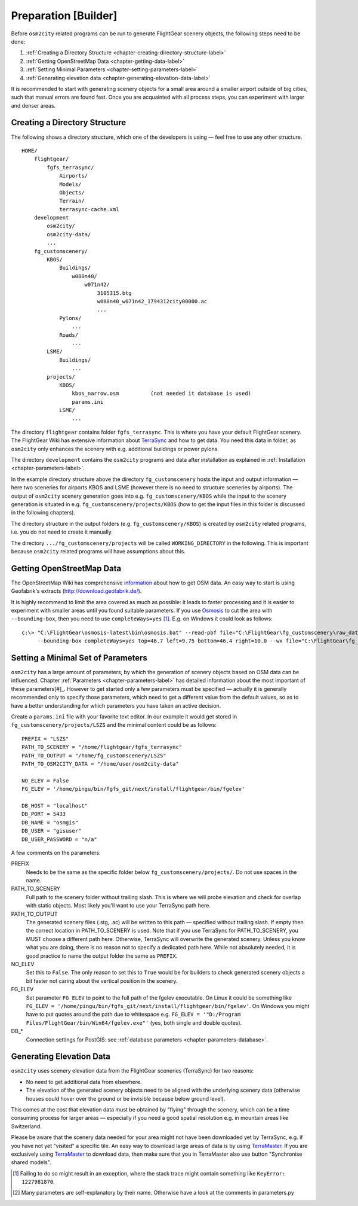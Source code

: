 .. _chapter-preparation-label:

#####################
Preparation [Builder]
#####################

Before ``osm2city`` related programs can be run to generate FlightGear scenery objects, the following steps need to be done:

#. :ref:`Creating a Directory Structure <chapter-creating-directory-structure-label>`
#. :ref:`Getting OpenStreetMap Data <chapter-getting-data-label>`
#. :ref:`Setting Minimal Parameters <chapter-setting-parameters-label>`
#. :ref:`Generating elevation data <chapter-generating-elevation-data-label>`

It is recommended to start with generating scenery objects for a small area around a smaller airport outside of big cities, such that manual errors are found fast. Once you are acquainted with all process steps, you can experiment with larger and denser areas.


.. _chapter-creating-directory-structure-label:

==============================
Creating a Directory Structure
==============================

The following shows a directory structure, which one of the developers is using — feel free to use any other structure.

::

    HOME/
        flightgear/
            fgfs_terrasync/
                Airports/
                Models/
                Objects/
                Terrain/
                terrasync-cache.xml
        development
            osm2city/
            osm2city-data/
            ...
        fg_customscenery/
            KBOS/
                Buildings/
                    w080n40/
                        w071n42/
                            3105315.btg
                            w080n40_w071n42_1794312city00000.ac
                            ...
                Pylons/
                    ...
                Roads/
                    ...
            LSME/
                Buildings/
                    ...
            projects/
                KBOS/
                    kbos_narrow.osm          (not needed it database is used)
                    params.ini
                LSME/
                    ...


The directory ``flightgear`` contains folder ``fgfs_terrasync``. This is where you have your default FlightGear scenery. The FlightGear Wiki has extensive information about TerraSync_ and how to get data. You need this data in folder, as ``osm2city`` only enhances the scenery with e.g. additional buildings or power pylons.

.. _TerraSync: http://wiki.flightgear.org/TerraSync

The directory ``development`` contains the ``osm2city`` programs and data after installation as explained in :ref:`Installation <chapter-parameters-label>`.

In the example directory structure above the directory ``fg_customscenery`` hosts the input and output information — here two sceneries for airports KBOS and LSME (however there is no need to structure sceneries by airports). The output of ``osm2city`` scenery generation goes into e.g. ``fg_customscenery/KBOS`` while the input to the scenery generation is situated in e.g. ``fg_customscenery/projects/KBOS`` (how to get the input files in this folder is discussed in the following chapters).

The directory structure in the output folders (e.g. ``fg_customscenery/KBOS``) is created by ``osm2city`` related programs, i.e. you do not need to create it manually.

The directory ``.../fg_customscenery/projects`` will be called ``WORKING_DIRECTORY`` in the following. This is important because ``osm2city`` related programs will have assumptions about this.


.. _chapter-getting-data-label:

==========================
Getting OpenStreetMap Data
==========================

The OpenStreetMap Wiki has comprehensive information_ about how to get OSM data. An easy way to start is using Geofabrik's extracts (http://download.geofabrik.de/).

It is highly recommend to limit the area covered as much as possible: it leads to faster processing and it is easier to experiment with smaller areas until you found suitable parameters. If you use Osmosis_ to cut the area with ``--bounding-box``, then you need to use ``completeWays=yes`` [#]_. E.g. on Windows it could look as follows:

::

    c:\> "C:\FlightGear\osmosis-latest\bin\osmosis.bat" --read-pbf file="C:\FlightGear\fg_customscenery\raw_data\switzerland-latest.osm.pbf"
         --bounding-box completeWays=yes top=46.7 left=9.75 bottom=46.4 right=10.0 --wx file="C:\FlightGear\fg_customscenery\projects\LSZS\lszs_wider.osm"


.. _information: http://wiki.openstreetmap.org/wiki/Downloading_data
.. _Osmosis: http://wiki.openstreetmap.org/wiki/Osmosis


.. _chapter-setting-parameters-label:

===================================
Setting a Minimal Set of Parameters
===================================

``osm2city`` has a large amount of parameters, by which the generation of scenery objects based on OSM data can be influenced. Chapter :ref:`Parameters <chapter-parameters-label>` has detailed information about the most important of these parameters[#]_. However to get started only a few parameters must be specified — actually it is generally recommended only to specify those parameters, which need to get a different value from the default values, so as to have a better understanding for which parameters you have taken an active decision.

Create a ``params.ini`` file with your favorite text editor. In our example it would get stored in ``fg_customscenery/projects/LSZS`` and the minimal content could be as follows:

::

    PREFIX = "LSZS"
    PATH_TO_SCENERY = "/home/flightgear/fgfs_terrasync"
    PATH_TO_OUTPUT = "/home/fg_customscenery/LSZS"
    PATH_TO_OSM2CITY_DATA = "/home/user/osm2city-data"

    NO_ELEV = False
    FG_ELEV = '/home/pingu/bin/fgfs_git/next/install/flightgear/bin/fgelev'

    DB_HOST = "localhost"
    DB_PORT = 5433
    DB_NAME = "osmgis"
    DB_USER = "gisuser"
    DB_USER_PASSWORD = "n/a"



A few comments on the parameters:

PREFIX
    Needs to be the same as the specific folder below ``fg_customscenery/projects/``. Do not use spaces in the name.

PATH_TO_SCENERY
    Full path to the scenery folder without trailing slash. This is where we will probe elevation and check for overlap with static objects. Most
    likely you'll want to use your TerraSync path here.

PATH_TO_OUTPUT
    The generated scenery files (.stg, .ac) will be written to this path — specified without trailing slash. If empty then the correct location in PATH_TO_SCENERY is used. Note that if you use TerraSync for PATH_TO_SCENERY, you MUST choose a different path here. Otherwise, TerraSync will overwrite the generated scenery. Unless you know what you are doing, there is no reason not to specify a dedicated path here. While not absolutely needed, it is good practice to name the output folder the same as ``PREFIX``.
NO_ELEV
    Set this to ``False``. The only reason to set this to ``True`` would be for builders to check generated scenery objects a bit faster not caring about the vertical position in the scenery.
FG_ELEV
    Set parameter ``FG_ELEV`` to point to the full path of the fgelev executable. On Linux it could be something like ``FG_ELEV = '/home/pingu/bin/fgfs_git/next/install/flightgear/bin/fgelev'``. On Windows you might have to put quotes around the path due to whitespace e.g. ``FG_ELEV = '"D:/Program Files/FlightGear/bin/Win64/fgelev.exe"'`` (yes, both single and double quotes).
DB_*
    Connection settings for PostGIS: see :ref:`database parameters <chapter-parameters-database>`.


.. _chapter-generating-elevation-data-label:

=========================
Generating Elevation Data
=========================

``osm2city`` uses scenery elevation data from the FlightGear sceneries (TerraSync) for two reasons:

* No need to get additional data from elsewhere.
* The elevation of the generated scenery objects need to be aligned with the underlying scenery data (otherwise houses could hover over the ground or be invisible because below ground level).

This comes at the cost that elevation data must be obtained by "flying" through the scenery, which can be a time consuming process for larger areas — especially if you need a good spatial resolution e.g. in mountain areas like Switzerland.

Please be aware that the scenery data needed for your area might not have been downloaded yet by TerraSync, e.g. if you have not yet "visited" a specific tile. An easy way to download large areas of data is by using TerraMaster_. If you are exclusively using TerraMaster_ to download data, then make sure that you in TerraMaster also use button "Synchronise shared models".

.. _TerraMaster: http://wiki.flightgear.org/TerraMaster

.. _chapter-elev-modes-label:


.. [#] Failing to do so might result in an exception, where the stack trace might contain something like ``KeyError: 1227981870``.
.. [#] Many parameters are self-explanatory by their name. Otherwise have a look at the comments in parameters.py
